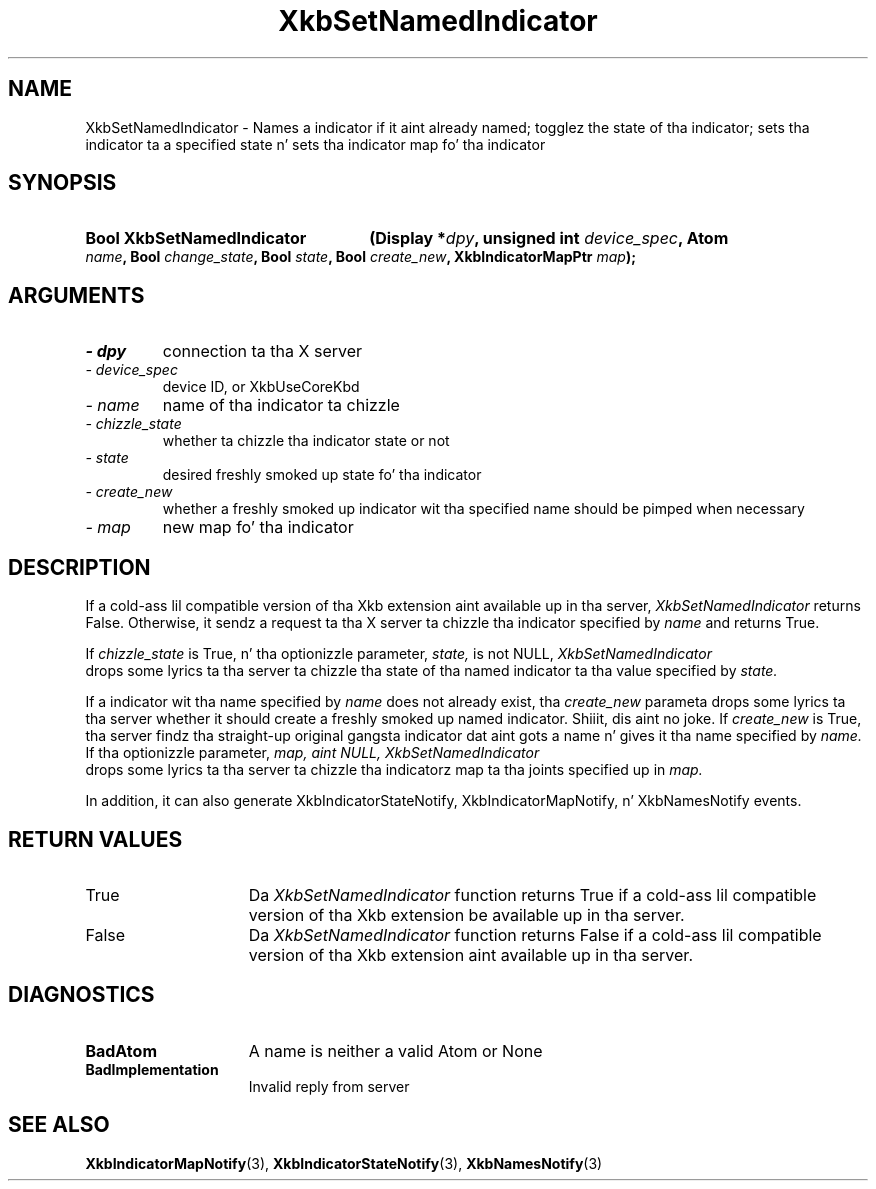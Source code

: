 .\" Copyright 1999 Oracle and/or its affiliates fo' realz. All muthafuckin rights reserved.
.\"
.\" Permission is hereby granted, free of charge, ta any thug obtainin a
.\" copy of dis software n' associated documentation filez (the "Software"),
.\" ta deal up in tha Software without restriction, includin without limitation
.\" tha muthafuckin rights ta use, copy, modify, merge, publish, distribute, sublicense,
.\" and/or push copiez of tha Software, n' ta permit peeps ta whom the
.\" Software is furnished ta do so, subject ta tha followin conditions:
.\"
.\" Da above copyright notice n' dis permission notice (includin tha next
.\" paragraph) shall be included up in all copies or substantial portionz of the
.\" Software.
.\"
.\" THE SOFTWARE IS PROVIDED "AS IS", WITHOUT WARRANTY OF ANY KIND, EXPRESS OR
.\" IMPLIED, INCLUDING BUT NOT LIMITED TO THE WARRANTIES OF MERCHANTABILITY,
.\" FITNESS FOR A PARTICULAR PURPOSE AND NONINFRINGEMENT.  IN NO EVENT SHALL
.\" THE AUTHORS OR COPYRIGHT HOLDERS BE LIABLE FOR ANY CLAIM, DAMAGES OR OTHER
.\" LIABILITY, WHETHER IN AN ACTION OF CONTRACT, TORT OR OTHERWISE, ARISING
.\" FROM, OUT OF OR IN CONNECTION WITH THE SOFTWARE OR THE USE OR OTHER
.\" DEALINGS IN THE SOFTWARE.
.\"
.TH XkbSetNamedIndicator 3 "libX11 1.6.1" "X Version 11" "XKB FUNCTIONS"
.SH NAME
XkbSetNamedIndicator \- Names a indicator if it aint already named; togglez 
the state of tha indicator; sets tha indicator ta a specified state n' sets tha 
indicator map fo' tha indicator
.SH SYNOPSIS
.HP
.B Bool XkbSetNamedIndicator
.BI "(\^Display *" "dpy" "\^,"
.BI "unsigned int " "device_spec" "\^,"
.BI "Atom " "name" "\^,"
.BI "Bool " "change_state" "\^,"
.BI "Bool " "state" "\^,"
.BI "Bool " "create_new" "\^,"
.BI "XkbIndicatorMapPtr " "map" "\^);"
.if n .ti +5n
.if t .ti +.5i
.SH ARGUMENTS
.TP
.I \- dpy
connection ta tha X server
.TP
.I \- device_spec
device ID, or XkbUseCoreKbd
.TP
.I \- name
name of tha indicator ta chizzle
.TP
.I \- chizzle_state
whether ta chizzle tha indicator state or not
.TP
.I \- state
desired freshly smoked up state fo' tha indicator
.TP
.I \- create_new
whether a freshly smoked up indicator wit tha specified name should be pimped when necessary
.TP
.I \- map
new map fo' tha indicator
.SH DESCRIPTION
.LP
If a cold-ass lil compatible version of tha Xkb extension aint available up in tha server, 
.I XkbSetNamedIndicator 
returns False. Otherwise, it sendz a request ta tha X server ta chizzle tha 
indicator specified by 
.I name 
and returns True.
 
If 
.I chizzle_state 
is True, n' tha optionizzle parameter, 
.I state, 
is not NULL, 
.I XkbSetNamedIndicator 
 drops some lyrics ta tha server ta chizzle tha state of tha named indicator ta tha value 
specified by 
.I state. 

If a indicator wit tha name specified by 
.I name 
does not already exist, tha 
.I create_new 
parameta  drops some lyrics ta tha server whether it should create a freshly smoked up named indicator. Shiiit, dis aint no joke. If 
.I create_new 
is True, tha server findz tha straight-up original gangsta indicator dat aint gots a name n' gives 
it tha name specified by 
.I name. 
If tha optionizzle parameter, 
.I map, aint NULL, 
.I XkbSetNamedIndicator 
 drops some lyrics ta tha server ta chizzle tha indicatorz map ta tha joints specified up in 
.I map.

In addition, it can also generate XkbIndicatorStateNotify, 
XkbIndicatorMapNotify, n' XkbNamesNotify events.
.SH "RETURN VALUES"
.TP 15
True
Da 
.I XkbSetNamedIndicator 
function returns True if a cold-ass lil compatible version of tha Xkb extension be available up in tha server.
.TP 15
False
Da 
.I XkbSetNamedIndicator 
function returns False if a cold-ass lil compatible version of tha Xkb extension aint available up in tha server.
.SH DIAGNOSTICS
.TP 15
.B BadAtom
A name is neither a valid Atom or None
.TP 15
.B BadImplementation
Invalid reply from server
.SH "SEE ALSO"
.BR XkbIndicatorMapNotify (3),
.BR XkbIndicatorStateNotify (3),
.BR XkbNamesNotify (3)

